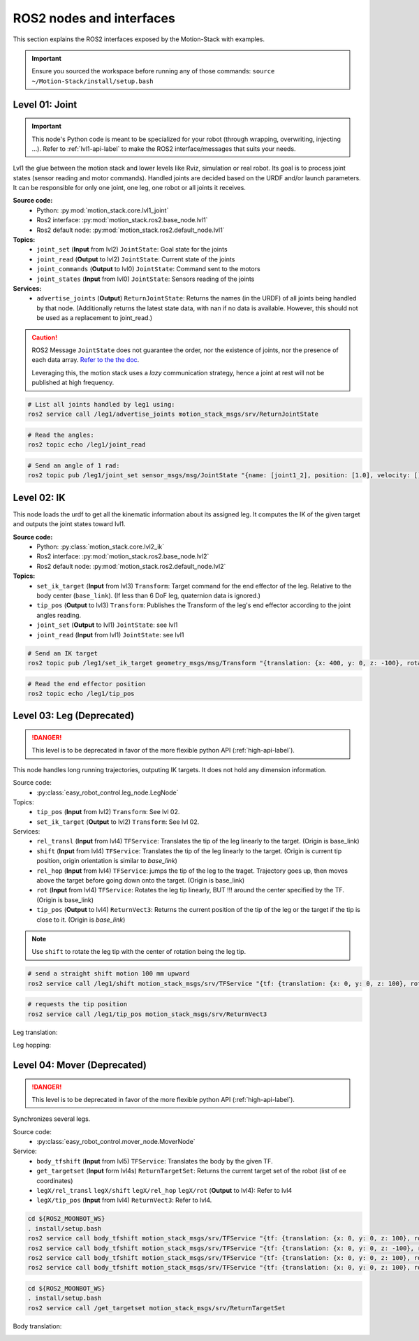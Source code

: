 ROS2 nodes and interfaces
=========================

This section explains the ROS2 interfaces exposed by the Motion-Stack with examples.

.. Important::

   Ensure you sourced the workspace before running any of those commands: ``source ~/Motion-Stack/install/setup.bash``
        
        

Level 01: Joint
--------------------

.. important::

   This node's Python code is meant to be specialized for your robot (through wrapping, overwriting, injecting ...). Refer to :ref:`lvl1-api-label` to make the ROS2 interface/messages that suits your needs.

Lvl1 the glue between the motion stack and lower levels like Rviz, simulation or real robot.
Its goal is to process joint states (sensor reading and motor commands).
Handled joints are decided based on the URDF and/or launch parameters. It can be responsible for only one joint, one leg, one robot or all joints it receives.

**Source code:**
  * Python: :py:mod:`motion_stack.core.lvl1_joint`
  * Ros2 interface: :py:mod:`motion_stack.ros2.base_node.lvl1`
  * Ros2 default node: :py:mod:`motion_stack.ros2.default_node.lvl1`

**Topics:**
  * ``joint_set`` (**Input** from lvl2) ``JointState``: Goal state for the joints
  * ``joint_read`` (**Output** to lvl2) ``JointState``: Current state of the joints
  * ``joint_commands`` (**Output** to lvl0) ``JointState``: Command sent to the motors
  * ``joint_states`` (**Input** from lvl0) ``JointState``: Sensors reading of the joints

**Services:**
  * ``advertise_joints`` (**Output**) ``ReturnJointState``: Returns the names (in the URDF) of all joints being handled by that node.
    (Additionally returns the latest state data, with nan if no data is available. However, this should not be used as a replacement to joint_read.)

.. caution::

    ROS2 Message ``JointState`` does not guarantee the order, nor the existence of joints, nor the presence of each data array. \ `Refer to the the doc <http://docs.ros.org/en/noetic/api/sensor_msgs/html/msg/JointState.html>`_. 
    
    Leveraging this, the motion stack uses a *lazy* communication strategy, hence a joint at rest will not be published at high frequency.

.. code-block:: bash

    # List all joints handled by leg1 using:
    ros2 service call /leg1/advertise_joints motion_stack_msgs/srv/ReturnJointState

.. code-block:: bash
    
    # Read the angles:
    ros2 topic echo /leg1/joint_read

.. code-block:: bash
    
    # Send an angle of 1 rad:
    ros2 topic pub /leg1/joint_set sensor_msgs/msg/JointState "{name: [joint1_2], position: [1.0], velocity: [], effort: []}"

.. image:: ../media/lvl1.gif
        :width: 400

Level 02: IK
-----------------

This node loads the urdf to get all the kinematic information about its assigned leg.
It computes the IK of the given target and outputs the joint states toward lvl1.

**Source code:**
  * Python: :py:class:`motion_stack.core.lvl2_ik`
  * Ros2 interface: :py:mod:`motion_stack.ros2.base_node.lvl2`
  * Ros2 default node: :py:mod:`motion_stack.ros2.default_node.lvl2`

**Topics:**
    - ``set_ik_target`` (**Input** from lvl3) ``Transform``: Target command for the end effector of the leg. Relative to the body center (``base_link``). (If less than 6 DoF leg, quaternion data is ignored.)
    - ``tip_pos`` (**Output** to lvl3) ``Transform``: Publishes the Transform of the leg's end effector according to the joint angles reading.
    - ``joint_set`` (**Output** to lvl1) ``JointState``: see lvl1
    - ``joint_read`` (**Input** from lvl1) ``JointState``: see lvl1



.. code-block:: bash
    
    # Send an IK target
    ros2 topic pub /leg1/set_ik_target geometry_msgs/msg/Transform "{translation: {x: 400, y: 0, z: -100}, rotation: {x: 0.0, y: 0.0, z: 0.0, w: 1.0}}" -1

.. code-block:: bash
    
    # Read the end effector position
    ros2 topic echo /leg1/tip_pos

.. image:: ../media/lvl2.gif
        :width: 400

Level 03: Leg (Deprecated)
----------------------------

.. Danger::

   This level is to be deprecated in favor of the more flexible python API (:ref:`high-api-label`).

This node handles long running trajectories, outputing IK targets. It does not hold any dimension information.

Source code:
  * :py:class:`easy_robot_control.leg_node.LegNode`

Topics:
    - ``tip_pos`` (**Input** from lvl2) ``Transform``: See lvl 02.
    - ``set_ik_target`` (**Output** to lvl2) ``Transform``: See lvl 02.

Services:
    - ``rel_transl`` (**Input** from lvl4) ``TFService``: Translates the tip of the leg linearly to the target. (Origin is base_link)
    - ``shift`` (**Input** from lvl4) ``TFService``: Translates the tip of the leg linearly to the target. (Origin is current tip position, origin orientation is similar to *base_link*)
    - ``rel_hop`` (**Input** from lvl4) ``TFService``: jumps the tip of the leg to the traget. Trajectory goes up, then moves above the target before going down onto the target. (Origin is base_link)
    - ``rot`` (**Input** from lvl4) ``TFService``: Rotates the leg tip linearly, BUT !!! around the center specified by the TF. (Origin is base_link)
    - ``tip_pos`` (**Output** to lvl4) ``ReturnVect3``: Returns the current position of the tip of the leg or the target if the tip is close to it. (Origin is *base_link*)

.. Note::
    Use ``shift`` to rotate the leg tip with the center of rotation being the leg tip.

.. code-block:: bash
    
    # send a straight shift motion 100 mm upward
    ros2 service call /leg1/shift motion_stack_msgs/srv/TFService "{tf: {translation: {x: 0, y: 0, z: 100}, rotation: {x: 0.0, y: 0.0, z: 0.0, w: 1.0}}}"

.. code-block:: bash

    # requests the tip position
    ros2 service call /leg1/tip_pos motion_stack_msgs/srv/ReturnVect3

Leg translation:
    .. image:: ../media/lvl3top.gif
        :width: 400

    .. image:: ../media/lvl3right.gif
        :width: 400

Leg hopping:
    .. image:: ../media/lvl3front.gif
        :width: 400


Level 04: Mover (Deprecated)
------------------------------

.. Danger::

   This level is to be deprecated in favor of the more flexible python API (:ref:`high-api-label`).

Synchronizes several legs.

Source code:
  * :py:class:`easy_robot_control.mover_node.MoverNode`

Service:
    - ``body_tfshift`` (**Input** from lvl5) ``TFService``: Translates the body by the given TF.
    - ``get_targetset`` (**Input** form lvl4s) ``ReturnTargetSet``: Returns the current target set of the robot (list of ee coordinates)
    - ``legX/rel_transl`` ``legX/shift`` ``legX/rel_hop``  ``legX/rot`` (**Output** to lvl4): Refer to lvl4
    - ``legX/tip_pos`` (**Input** from lvl4) ``ReturnVect3``: Refer to lvl4.


.. code-block:: bash
    
    cd ${ROS2_MOONBOT_WS}
    . install/setup.bash
    ros2 service call body_tfshift motion_stack_msgs/srv/TFService "{tf: {translation: {x: 0, y: 0, z: 100}, rotation: {x: 0.0, y: 0.0, z: 0.0, w: 1.0}}}"
    ros2 service call body_tfshift motion_stack_msgs/srv/TFService "{tf: {translation: {x: 0, y: 0, z: -100}, rotation: {x: 0.0, y: 0.0, z: 0.0, w: 1.0}}}"
    ros2 service call body_tfshift motion_stack_msgs/srv/TFService "{tf: {translation: {x: 0, y: 0, z: 100}, rotation: {x: 0.1, y: 0.0, z: 0.0, w: 1.0}}}"
    ros2 service call body_tfshift motion_stack_msgs/srv/TFService "{tf: {translation: {x: 0, y: 0, z: 100}, rotation: {x: -0.1, y: 0.0, z: 0.0, w: 1.0}}}"

.. code-block:: bash
    
    cd ${ROS2_MOONBOT_WS}
    . install/setup.bash
    ros2 service call /get_targetset motion_stack_msgs/srv/ReturnTargetSet

Body translation:
    .. image:: ../media/lvl4.gif
        :width: 400

